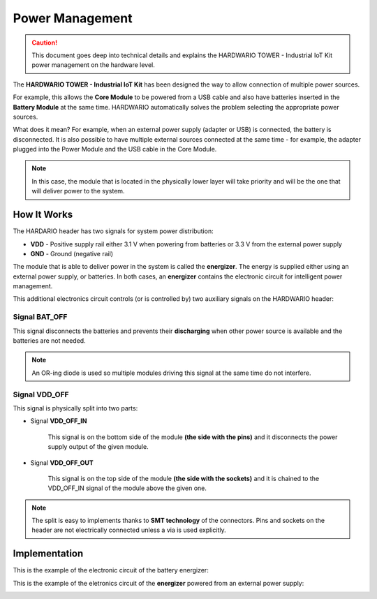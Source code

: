 ################
Power Management
################

.. caution::

    This document goes deep into technical details and explains the HARDWARIO TOWER - Industrial IoT Kit power management on the hardware level.

The **HARDWARIO TOWER - Industrial IoT Kit** has been designed the way to allow connection of multiple power sources.

For example, this allows the **Core Module** to be powered from a USB cable and also have batteries inserted in the **Battery Module** at the same time.
HARDWARIO automatically solves the problem selecting the appropriate power sources.

What does it mean? For example, when an external power supply (adapter or USB) is connected, the battery is disconnected.
It is also possible to have multiple external sources connected at the same time - for example,
the adapter plugged into the Power Module and the USB cable in the Core Module.

.. note::

    In this case, the module that is located in the physically lower layer will take priority and will be the one that will deliver power to the system.

************
How It Works
************

The HARDARIO header has two signals for system power distribution:

- **VDD** - Positive supply rail either 3.1 V when powering from batteries or 3.3 V from the external power supply
- **GND** - Ground (negative rail)

The module that is able to deliver power in the system is called the **energizer**.
The energy is supplied either using an external power supply, or batteries.
In both cases, an **energizer** contains the electronic circuit for intelligent power management.

This additional electronics circuit controls (or is controlled by) two auxiliary signals on the HARDWARIO header:

Signal BAT_OFF
**************

This signal disconnects the batteries and prevents their **discharging** when other power source is available and the batteries are not needed.

.. note::

    An OR-ing diode is used so multiple modules driving this signal at the same time do not interfere.

Signal VDD_OFF
**************

This signal is physically split into two parts:

- Signal **VDD_OFF_IN**

    This signal is on the bottom side of the module **(the side with the pins)** and it disconnects the power supply output of the given module.

- Signal **VDD_OFF_OUT**

    This signal is on the top side of the module **(the side with the sockets)** and it is chained to the VDD_OFF_IN signal of the module above the given one.

.. note::

    The split is easy to implements thanks to **SMT technology** of the connectors.
    Pins and sockets on the header are not electrically connected unless a via is used explicitly.

**************
Implementation
**************

This is the example of the electronic circuit of the battery energizer:

.. image:: ../_static/hardware/power_management/energizer-circuit-battery.png
   :align: center
   :scale: 51%
   :alt: Energizer Circuit Battery

This is the example of the eletronics circuit of the **energizer** powered from an external power supply:

.. image:: ../_static/hardware/power_management/energizer-circuit-external.png
   :align: center
   :scale: 51%
   :alt: Energizer Circuit External
